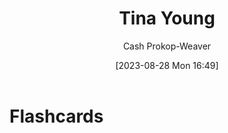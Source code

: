 :PROPERTIES:
:ID:       8359e927-a866-4dd1-bfa5-fae9d510a21e
:LAST_MODIFIED: [2023-09-05 Tue 20:16]
:END:
#+title: Tina Young
#+hugo_custom_front_matter: :slug "8359e927-a866-4dd1-bfa5-fae9d510a21e"
#+author: Cash Prokop-Weaver
#+date: [2023-08-28 Mon 16:49]
#+filetags: :person:
* Flashcards
